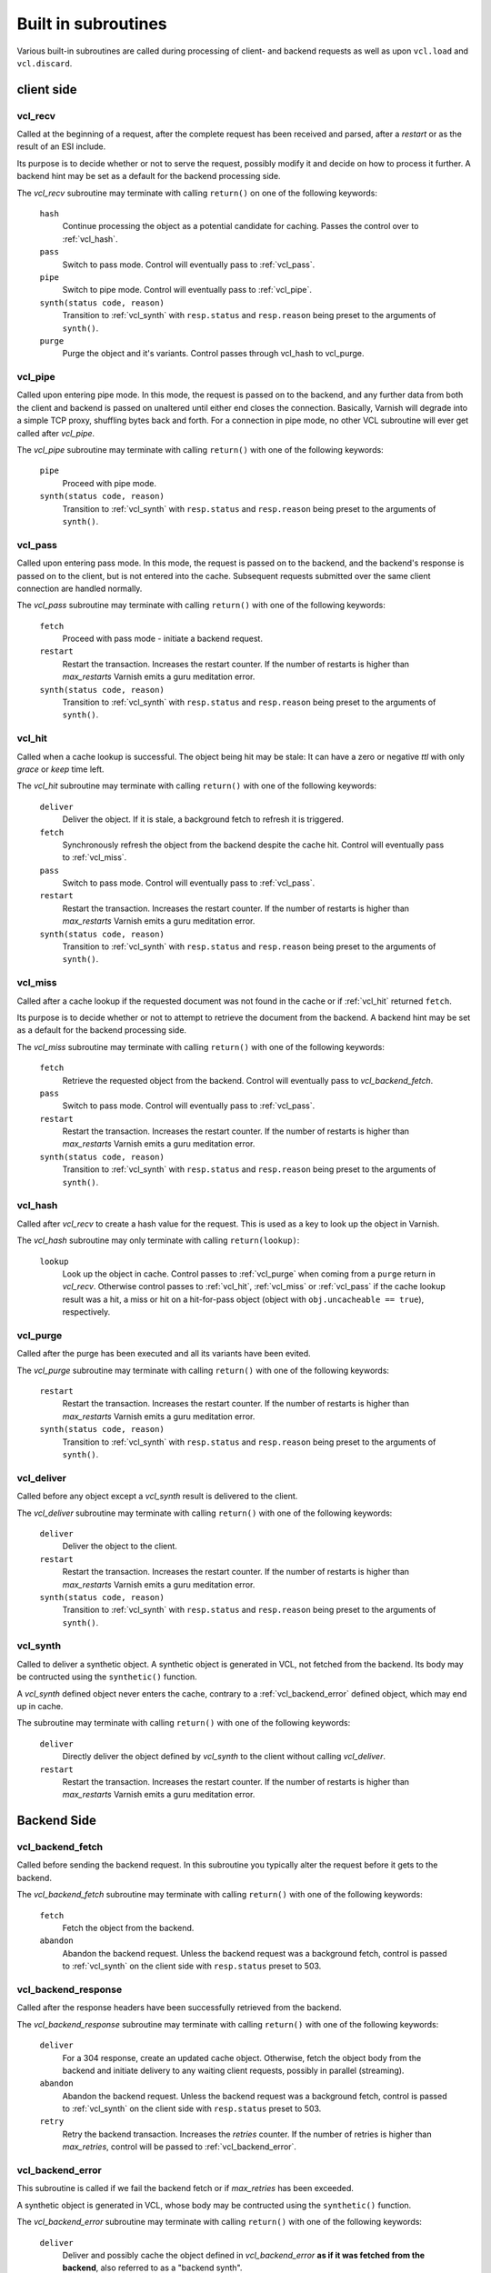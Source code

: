 .. _vcl-built-in-subs:

====================
Built in subroutines
====================

Various built-in subroutines are called during processing of client-
and backend requests as well as upon ``vcl.load`` and ``vcl.discard``.

-----------
client side
-----------

.. _vcl_recv:

vcl_recv
~~~~~~~~

Called at the beginning of a request, after the complete request has
been received and parsed, after a `restart` or as the result of an ESI
include.

Its purpose is to decide whether or not to serve the request, possibly
modify it and decide on how to process it further. A backend hint may
be set as a default for the backend processing side.

The `vcl_recv` subroutine may terminate with calling ``return()`` on one
of the following keywords:

  ``hash``
    Continue processing the object as a potential candidate for
    caching. Passes the control over to :ref:`vcl_hash`.

  ``pass``
    Switch to pass mode. Control will eventually pass to :ref:`vcl_pass`.

  ``pipe``
    Switch to pipe mode. Control will eventually pass to :ref:`vcl_pipe`.

  ``synth(status code, reason)``
    Transition to :ref:`vcl_synth` with ``resp.status`` and
    ``resp.reason`` being preset to the arguments of ``synth()``.

  ``purge``
    Purge the object and it's variants. Control passes through
    vcl_hash to vcl_purge.

.. _vcl_pipe:

vcl_pipe
~~~~~~~~

Called upon entering pipe mode. In this mode, the request is passed on
to the backend, and any further data from both the client and backend
is passed on unaltered until either end closes the
connection. Basically, Varnish will degrade into a simple TCP proxy,
shuffling bytes back and forth. For a connection in pipe mode, no
other VCL subroutine will ever get called after `vcl_pipe`.

The `vcl_pipe` subroutine may terminate with calling ``return()`` with one
of the following keywords:

  ``pipe``
    Proceed with pipe mode.

  ``synth(status code, reason)``
    Transition to :ref:`vcl_synth` with ``resp.status`` and
    ``resp.reason`` being preset to the arguments of ``synth()``.

.. _vcl_pass:

vcl_pass
~~~~~~~~

Called upon entering pass mode. In this mode, the request is passed
on to the backend, and the backend's response is passed on to the
client, but is not entered into the cache. Subsequent requests
submitted over the same client connection are handled normally.

The `vcl_pass` subroutine may terminate with calling ``return()`` with one
of the following keywords:

  ``fetch``
    Proceed with pass mode - initiate a backend request.

  ``restart``
    Restart the transaction. Increases the restart counter. If the number
    of restarts is higher than *max_restarts* Varnish emits a guru meditation
    error.

  ``synth(status code, reason)``
    Transition to :ref:`vcl_synth` with ``resp.status`` and
    ``resp.reason`` being preset to the arguments of ``synth()``.

.. _vcl_hit:

vcl_hit
~~~~~~~

Called when a cache lookup is successful. The object being hit may be
stale: It can have a zero or negative `ttl` with only `grace` or
`keep` time left.

The `vcl_hit` subroutine may terminate with calling ``return()``
with one of the following keywords:

  ``deliver``
    Deliver the object. If it is stale, a background fetch to refresh
    it is triggered.

  ``fetch``
    Synchronously refresh the object from the backend despite the
    cache hit. Control will eventually pass to :ref:`vcl_miss`.

  ``pass``
    Switch to pass mode. Control will eventually pass to :ref:`vcl_pass`.

  ``restart``
    Restart the transaction. Increases the restart counter. If the number
    of restarts is higher than *max_restarts* Varnish emits a guru meditation
    error.

  ``synth(status code, reason)``
    Transition to :ref:`vcl_synth` with ``resp.status`` and
    ``resp.reason`` being preset to the arguments of ``synth()``.

.. XXX: #1603 hit should not go to miss

.. _vcl_miss:

vcl_miss
~~~~~~~~

Called after a cache lookup if the requested document was not found in
the cache or if :ref:`vcl_hit` returned ``fetch``.

Its purpose is to decide whether or not to attempt to retrieve the
document from the backend. A backend hint may be set as a default for
the backend processing side.

The `vcl_miss` subroutine may terminate with calling ``return()`` with one
of the following keywords:

  ``fetch``
    Retrieve the requested object from the backend. Control will
    eventually pass to `vcl_backend_fetch`.

  ``pass``
    Switch to pass mode. Control will eventually pass to :ref:`vcl_pass`.

  ``restart``
    Restart the transaction. Increases the restart counter. If the number
    of restarts is higher than *max_restarts* Varnish emits a guru meditation
    error.

  ``synth(status code, reason)``
    Transition to :ref:`vcl_synth` with ``resp.status`` and
    ``resp.reason`` being preset to the arguments of ``synth()``.

.. XXX: #1603 hit should not go to miss

.. _vcl_hash:

vcl_hash
~~~~~~~~

Called after `vcl_recv` to create a hash value for the request. This is
used as a key to look up the object in Varnish.

The `vcl_hash` subroutine may only terminate with calling ``return(lookup)``:

  ``lookup``
    Look up the object in cache.
    Control passes to :ref:`vcl_purge` when coming from a ``purge``
    return in `vcl_recv`.
    Otherwise control passes to :ref:`vcl_hit`, :ref:`vcl_miss` or
    :ref:`vcl_pass` if the cache lookup result was a hit, a miss or hit
    on a hit-for-pass object (object with ``obj.uncacheable ==
    true``), respectively.

.. _vcl_purge:

vcl_purge
~~~~~~~~~

Called after the purge has been executed and all its variants have been evited.

The `vcl_purge` subroutine may terminate with calling ``return()`` with one
of the following keywords:

  ``restart``
    Restart the transaction. Increases the restart counter. If the number
    of restarts is higher than *max_restarts* Varnish emits a guru meditation
    error.

  ``synth(status code, reason)``
    Transition to :ref:`vcl_synth` with ``resp.status`` and
    ``resp.reason`` being preset to the arguments of ``synth()``.

.. _vcl_deliver:

vcl_deliver
~~~~~~~~~~~

Called before any object except a `vcl_synth` result is delivered to the client.

The `vcl_deliver` subroutine may terminate with calling ``return()`` with one
of the following keywords:

  ``deliver``
    Deliver the object to the client.

  ``restart``
    Restart the transaction. Increases the restart counter. If the number
    of restarts is higher than *max_restarts* Varnish emits a guru meditation
    error.

  ``synth(status code, reason)``
    Transition to :ref:`vcl_synth` with ``resp.status`` and
    ``resp.reason`` being preset to the arguments of ``synth()``.

.. _vcl_synth:

vcl_synth
~~~~~~~~~

Called to deliver a synthetic object. A synthetic object is generated
in VCL, not fetched from the backend. Its body may be contructed using
the ``synthetic()`` function.

A `vcl_synth` defined object never enters the cache, contrary to a
:ref:`vcl_backend_error` defined object, which may end up in cache.

The subroutine may terminate with calling ``return()`` with one of the
following keywords:

  ``deliver``
    Directly deliver the object defined by `vcl_synth` to the
    client without calling `vcl_deliver`.

  ``restart``
    Restart the transaction. Increases the restart counter. If the number
    of restarts is higher than *max_restarts* Varnish emits a guru meditation
    error.

------------
Backend Side
------------

.. _vcl_backend_fetch:

vcl_backend_fetch
~~~~~~~~~~~~~~~~~

Called before sending the backend request. In this subroutine you
typically alter the request before it gets to the backend.

The `vcl_backend_fetch` subroutine may terminate with calling
``return()`` with one of the following keywords:

  ``fetch``
    Fetch the object from the backend.

  ``abandon``
    Abandon the backend request. Unless the backend request was a
    background fetch, control is passed to :ref:`vcl_synth` on the
    client side with ``resp.status`` preset to 503.

.. _vcl_backend_response:

vcl_backend_response
~~~~~~~~~~~~~~~~~~~~

Called after the response headers have been successfully retrieved from
the backend.

The `vcl_backend_response` subroutine may terminate with calling
``return()`` with one of the following keywords:

  ``deliver``
    For a 304 response, create an updated cache object.
    Otherwise, fetch the object body from the backend and initiate
    delivery to any waiting client requests, possibly in parallel
    (streaming).

  ``abandon``
    Abandon the backend request. Unless the backend request was a
    background fetch, control is passed to :ref:`vcl_synth` on the
    client side with ``resp.status`` preset to 503.

  ``retry``
    Retry the backend transaction. Increases the `retries` counter.
    If the number of retries is higher than *max_retries*,
    control will be passed to :ref:`vcl_backend_error`.

.. _vcl_backend_error:

vcl_backend_error
~~~~~~~~~~~~~~~~~

This subroutine is called if we fail the backend fetch or if
*max_retries* has been exceeded.

A synthetic object is generated in VCL, whose body may be contructed
using the ``synthetic()`` function.

The `vcl_backend_error` subroutine may terminate with calling ``return()``
with one of the following keywords:

  ``deliver``
    Deliver and possibly cache the object defined in
    `vcl_backend_error` **as if it was fetched from the backend**, also
    referred to as a "backend synth".

  ``retry``
    Retry the backend transaction. Increases the `retries` counter.
    If the number of retries is higher than *max_retries*,
    :ref:`vcl_synth` on the client side is called with ``resp.status``
    preset to 503.

----------------------
vcl.load / vcl.discard
----------------------

.. _vcl_init:

vcl_init
~~~~~~~~

Called when VCL is loaded, before any requests pass through it.
Typically used to initialize VMODs.

The `vcl_init` subroutine may terminate with calling ``return()``
with one of the following keywords:

  ``ok``
    Normal return, VCL continues loading.

  ``fail``
    Abort loading of this VCL.

.. _vcl_fini:

vcl_fini
~~~~~~~~

Called when VCL is discarded only after all requests have exited the VCL.
Typically used to clean up VMODs.

The `vcl_fini` subroutine may terminate with calling ``return()``
with one of the following keywords:

  ``ok``
    Normal return, VCL will be discarded.
